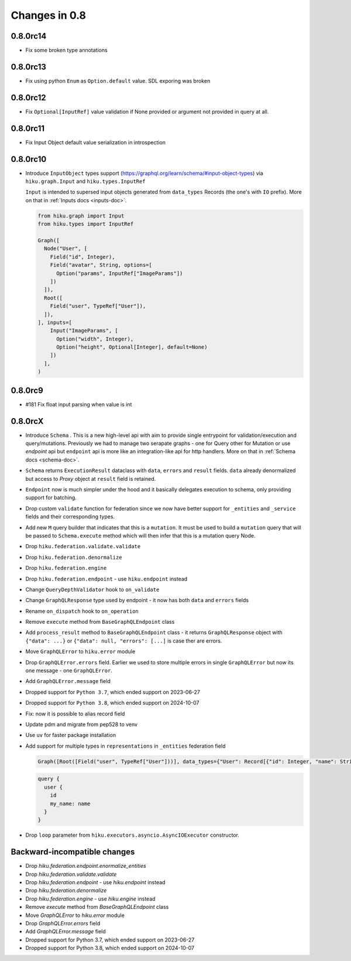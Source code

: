 Changes in 0.8
==============

0.8.0rc14
~~~~~~~~~

- Fix some broken type annotations


0.8.0rc13
~~~~~~~~~

- Fix using python ``Enum`` as ``Option.default`` value. SDL exporing was broken

0.8.0rc12
~~~~~~~~~

- Fix ``Optional[InputRef]`` value validation if None provided or argument not provided in query at all.


0.8.0rc11
~~~~~~~~~

- Fix Input Object default value serialization in introspection

0.8.0rc10
~~~~~~~~~

- Introduce ``InputObject`` types support (https://graphql.org/learn/schema/#input-object-types) via ``hiku.graph.Input`` and ``hiku.types.InputRef``

  ``Input`` is intended to supersed input objects generated from ``data_types`` Records (the one's with ``IO`` prefix).
  More on that in :ref:`Inputs docs <inputs-doc>`.

  .. code-block:: python

    from hiku.graph import Input
    from hiku.types import InputRef

    Graph([
      Node("User", [
        Field("id", Integer),
        Field("avatar", String, options=[
          Option("params", InputRef["ImageParams"])
        ])
      ]),
      Root([
        Field("user", TypeRef["User"]),
      ]),
    ], inputs=[
        Input("ImageParams", [
          Option("width", Integer),
          Option("height", Optional[Integer], default=None)
        ])
      ],
    )

0.8.0rc9
~~~~~~~~

- #181 Fix float input parsing when value is int

0.8.0rcX
~~~~~~~~

- Introduce ``Schema`` . This is a new high-level api with aim to provide single entrypoint for validation/execution
  and query/mutations. Previously we had to manage two serapate graphs - one for Query other for Mutation or use `endpoint`
  api but ``endpoint`` api is more like an integration-like api for http handlers. More on that in :ref:`Schema docs <schema-doc>`.
- ``Schema`` returns ``ExecutionResult`` dataclass with ``data``, ``errors`` and ``result`` fields. ``data`` already denormalized but access to `Proxy` object at ``result`` field is retained.
- ``Endpoint`` now is much simpler under the hood and it basically delegates execution to schema, only providing support for batching.
- Drop custom ``validate`` function for federation since we now have better support for ``_entities`` and ``_service`` fields and their corresponding types.
- Add new ``M`` query builder that indicates that this is a ``mutation``. It must be used to build a ``mutation`` query that will be passed to 
  ``Schema.execute`` method which will then infer that this is a mutation query Node.
- Drop ``hiku.federation.validate.validate``
- Drop ``hiku.federation.denormalize``
- Drop ``hiku.federation.engine``
- Drop ``hiku.federation.endpoint`` - use ``hiku.endpoint`` instead
- Change ``QueryDepthValidator`` hook to ``on_validate``
- Change ``GraphQLResponse`` type used by endpoint - it now has both ``data`` and ``errors`` fields
- Rename ``on_dispatch`` hook to ``on_operation``
- Remove ``execute`` method from ``BaseGraphQLEndpoint`` class
- Add ``process_result`` method to ``BaseGraphQLEndpoint`` class - it returns ``GraphQLResponse`` object with ``{"data": ...}`` or ``{"data": null, "errors": [...]`` is case ther are errors.
- Move ``GraphQLError`` to ``hiku.error`` module
- Drop ``GraphQLError.errors`` field. Earlier we used to store multiple errors in single ``GraphQLError`` but now its one message - one ``GraphQLError``.
- Add ``GraphQLError.message`` field
- Dropped support for ``Python 3.7``, which ended support on 2023-06-27
- Dropped support for ``Python 3.8``, which ended support on 2024-10-07
- Fix: now it is possible to alias record field
- Update pdm and migrate from pep528 to venv
- Use ``uv`` for faster package installation
- Add support for multiple types in ``representations`` in ``_entities`` federation field

  .. code-block:: python

    Graph([Root([Field("user", TypeRef["User"]))], data_types={"User": Record[{"id": Integer, "name": String}]})

  .. code-block:: graphql

    query {
      user {
        id
        my_name: name
      }
    }

- Drop ``loop`` parameter from ``hiku.executors.asyncio.AsyncIOExecutor`` constructor.


Backward-incompatible changes
~~~~~~~~~~~~~~~~~~~~~~~~~~~~~

- Drop `hiku.federation.endpoint.enormalize_entities`
- Drop `hiku.federation.validate.validate`
- Drop `hiku.federation.endpoint` - use `hiku.endpoint` instead
- Drop `hiku.federation.denormalize`
- Drop `hiku.federation.engine` - use `hiku.engine` instead
- Remove `execute` method from `BaseGraphQLEndpoint` class
- Move `GraphQLError` to `hiku.error` module
- Drop `GraphQLError.errors` field
- Add `GraphQLError.message` field
- Dropped support for Python 3.7, which ended support on 2023-06-27
- Dropped support for Python 3.8, which ended support on 2024-10-07
